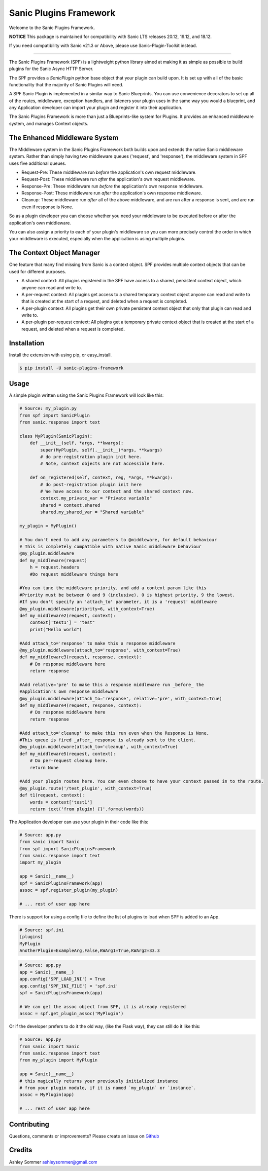 Sanic Plugins Framework
=======================

|Build Status| |Latest Version| |Supported Python versions| |License|

Welcome to the Sanic Plugins Framework.

**NOTICE**
This package is maintained for compatibility with Sanic LTS releases 20.12, 19.12, and 18.12.

If you need compatibility with Sanic v21.3 or Above, please use Sanic-Plugin-Toolkit instead.

----

The Sanic Plugins Framework (SPF) is a lightweight python library aimed at making it as simple as possible to build
plugins for the Sanic Async HTTP Server.

The SPF provides a `SanicPlugin` python base object that your plugin can build upon. It is set up with all of the basic
functionality that the majority of Sanic Plugins will need.

A SPF Sanic Plugin is implemented in a similar way to Sanic Blueprints. You can use convenience decorators to set up all
of the routes, middleware, exception handlers, and listeners your plugin uses in the same way you would a blueprint,
and any Application developer can import your plugin and register it into their application.

The Sanic Plugins Framework is more than just a Blueprints-like system for Plugins. It provides an enhanced middleware
system, and manages Context objects.


The Enhanced Middleware System
------------------------------

The Middleware system in the Sanic Plugins Framework both builds upon and extends the native Sanic middleware system.
Rather than simply having two middleware queues ('request', and 'response'), the middleware system in SPF uses five
additional queues.

- Request-Pre: These middleware run *before* the application's own request middleware.
- Request-Post: These middleware run *after* the application's own request middleware.
- Response-Pre: These middleware run *before* the application's own response middleware.
- Response-Post: These middleware run *after* the application's own response middleware.
- Cleanup: These middleware run *after* all of the above middleware, and are run after a response is sent, and are run even if response is None.

So as a plugin developer you can choose whether you need your middleware to be executed before or after the
application's own middleware.

You can also assign a priority to each of your plugin's middleware so you can more precisely control the order in which
your middleware is executed, especially when the application is using multiple plugins.

The Context Object Manager
--------------------------

One feature that many find missing from Sanic is a context object. SPF provides multiple context objects that can be
used for different purposes.

- A shared context: All plugins registered in the SPF have access to a shared, persistent context object, which anyone can read and write to.
- A per-request context: All plugins get access to a shared temporary context object anyone can read and write to that is created at the start of a request, and deleted when a request is completed.
- A per-plugin context: All plugins get their own private persistent context object that only that plugin can read and write to.
- A per-plugin per-request context: All plugins get a temporary private context object that is created at the start of a request, and deleted when a request is completed.


Installation
------------

Install the extension with using pip, or easy\_install.

.. code:: bash

    $ pip install -U sanic-plugins-framework

Usage
-----

A simple plugin written using the Sanic Plugins Framework will look like this:

.. code:: python

    # Source: my_plugin.py
    from spf import SanicPlugin
    from sanic.response import text

    class MyPlugin(SanicPlugin):
        def __init__(self, *args, **kwargs):
            super(MyPlugin, self).__init__(*args, **kwargs)
            # do pre-registration plugin init here.
            # Note, context objects are not accessible here.

        def on_registered(self, context, reg, *args, **kwargs):
            # do post-registration plugin init here
            # We have access to our context and the shared context now.
            context.my_private_var = "Private variable"
            shared = context.shared
            shared.my_shared_var = "Shared variable"

    my_plugin = MyPlugin()

    # You don't need to add any parameters to @middleware, for default behaviour
    # This is completely compatible with native Sanic middleware behaviour
    @my_plugin.middleware
    def my_middleware(request)
        h = request.headers
        #Do request middleware things here

    #You can tune the middleware priority, and add a context param like this
    #Priority must be between 0 and 9 (inclusive). 0 is highest priority, 9 the lowest.
    #If you don't specify an 'attach_to' parameter, it is a 'request' middleware
    @my_plugin.middleware(priority=6, with_context=True)
    def my_middleware2(request, context):
        context['test1'] = "test"
        print("Hello world")

    #Add attach_to='response' to make this a response middleware
    @my_plugin.middleware(attach_to='response', with_context=True)
    def my_middleware3(request, response, context):
        # Do response middleware here
        return response

    #Add relative='pre' to make this a response middleware run _before_ the
    #application's own response middleware
    @my_plugin.middleware(attach_to='response', relative='pre', with_context=True)
    def my_middleware4(request, response, context):
        # Do response middleware here
        return response

    #Add attach_to='cleanup' to make this run even when the Response is None.
    #This queue is fired _after_ response is already sent to the client.
    @my_plugin.middleware(attach_to='cleanup', with_context=True)
    def my_middleware5(request, context):
        # Do per-request cleanup here.
        return None

    #Add your plugin routes here. You can even choose to have your context passed in to the route.
    @my_plugin.route('/test_plugin', with_context=True)
    def t1(request, context):
        words = context['test1']
        return text('from plugin! {}'.format(words))


The Application developer can use your plugin in their code like this:

.. code:: python

    # Source: app.py
    from sanic import Sanic
    from spf import SanicPluginsFramework
    from sanic.response import text
    import my_plugin

    app = Sanic(__name__)
    spf = SanicPluginsFramework(app)
    assoc = spf.register_plugin(my_plugin)

    # ... rest of user app here


There is support for using a config file to define the list of plugins to load when SPF is added to an App.

.. code:: ini

    # Source: spf.ini
    [plugins]
    MyPlugin
    AnotherPlugin=ExampleArg,False,KWArg1=True,KWArg2=33.3

.. code:: python

    # Source: app.py
    app = Sanic(__name__)
    app.config['SPF_LOAD_INI'] = True
    app.config['SPF_INI_FILE'] = 'spf.ini'
    spf = SanicPluginsFramework(app)

    # We can get the assoc object from SPF, it is already registered
    assoc = spf.get_plugin_assoc('MyPlugin')

Or if the developer prefers to do it the old way, (like the Flask way), they can still do it like this:

.. code:: python

    # Source: app.py
    from sanic import Sanic
    from sanic.response import text
    from my_plugin import MyPlugin

    app = Sanic(__name__)
    # this magically returns your previously initialized instance
    # from your plugin module, if it is named `my_plugin` or `instance`.
    assoc = MyPlugin(app)

    # ... rest of user app here

Contributing
------------

Questions, comments or improvements? Please create an issue on
`Github <https://github.com/ashleysommer/sanicpluginsframework>`__

Credits
-------

Ashley Sommer `ashleysommer@gmail.com <ashleysommer@gmail.com>`__


.. |Build Status| image:: https://api.travis-ci.org/ashleysommer/sanicpluginsframework.svg?branch=master
   :target: https://travis-ci.org/ashleysommer/sanicpluginsframework

.. |Latest Version| image:: https://img.shields.io/pypi/v/Sanic-Plugins-Framework.svg
   :target: https://pypi.python.org/pypi/Sanic-Plugins-Framework/

.. |Supported Python versions| image:: https://img.shields.io/pypi/pyversions/Sanic-Plugins-Framework.svg
   :target: https://img.shields.io/pypi/pyversions/Sanic-Plugins-Framework.svg

.. |License| image:: http://img.shields.io/:license-mit-blue.svg
   :target: https://pypi.python.org/pypi/Sanic-Plugins-Framework/
